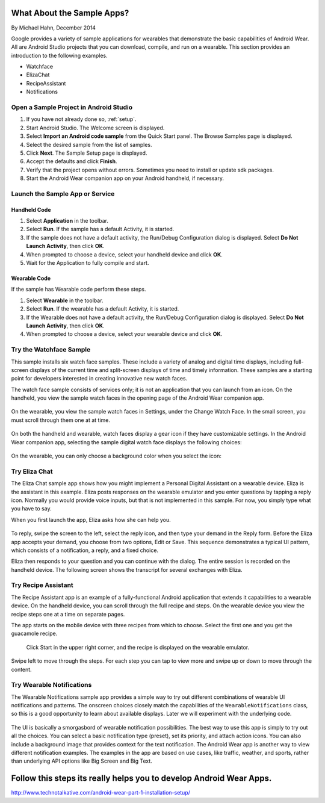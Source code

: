 .. _begin:

What About the Sample Apps?
===========================

By Michael Hahn, December 2014

Google provides a variety of sample applications for wearables that demonstrate the basic capabilities of Android Wear.  All are Android Studio projects that you can download, compile, and run on a wearable. This section provides an introduction to the following examples.

* Watchface
* ElizaChat
* RecipeAssistant
* Notifications


Open a Sample Project in Android Studio
----------------------------------------

#. If you have not already done so, :ref:`setup`.
#. Start Android Studio. The Welcome screen is displayed.
#. Select **Import an Android code sample** from the Quick Start panel. The Browse Samples page is displayed.
#. Select the desired sample from the list of samples.
#. Click **Next**. The Sample Setup page is displayed.
#. Accept the defaults and click **Finish**.
#. Verify that the project opens without errors. Sometimes you need to install or update sdk packages.
#. Start the Android Wear companion app on your Android handheld, if necessary.

Launch the Sample App or Service
---------------------------------

Handheld Code
^^^^^^^^^^^^^^

#. Select **Application** in the toolbar.
#. Select **Run**. If the sample has a default Activity, it is started.
#. If the sample does not have a default activity, the Run/Debug Configuration dialog is displayed. Select **Do Not Launch Activity**, then click **OK**. 
#. When prompted to choose a device, select your handheld device and click **OK**.
#. Wait for the Application to fully compile and start.

Wearable Code
^^^^^^^^^^^^^^
If the sample has Wearable code perform these steps.

#. Select **Wearable** in the toolbar.
#. Select **Run**. If the wearable has a default Activity, it is started.
#. If the Wearable does not have a default activity, the Run/Debug Configuration dialog is displayed. Select **Do Not Launch Activity**, then click **OK**. 
#. When prompted to choose a device, select your wearable device and click **OK**.

Try the Watchface Sample
-------------------------

This sample installs six watch face samples. These include a variety of analog and digital time displays, including full-screen displays of the current time and split-screen displays of time and timely information. These samples are a starting point for developers interested in creating innovative new watch faces.

The watch face sample consists of services only; it is not an application that you can launch from an icon. On the handheld, you view the sample watch faces in the opening page of the Android Wear companion app. 

.. figure:: images/handheld-watchfaces.png
    :scale: 25 %

On the wearable, you view the sample watch faces in Settings, under the Change Watch Face. In the small screen, you must scroll through them one at at time.

.. figure:: images/wearable-watchfaces.png
    :scale: 25 %

On both the handheld and wearable, watch faces display a gear icon if they have customizable settings. In the Android Wear companion app, selecting the sample digital watch face displays the following choices:

.. figure:: images/handheld-watchface-settings.png
    :scale: 25 %

On the wearable, you can only choose a background color when you select the icon:

.. figure:: images/wearable-watchface-settings.png
    :scale: 25 %

Try Eliza Chat
---------------

The Eliza Chat sample app shows how you might implement a Personal Digital Assistant on a wearable device. Eliza is the assistant in this example. Eliza posts responses on the wearable emulator and you enter questions by tapping a reply icon. Normally you would provide voice inputs, but that is not implemented in this sample. For now, you simply type what you have to say.

When you first launch the app, Eliza asks how she can help you.

.. figure:: images/eliza-sequence.png

To reply, swipe the screen to the left, select the reply icon, and then type your demand in the Reply form. Before the Eliza app accepts your demand, you choose from two options, Edit or Save. This sequence demonstrates a typical UI pattern, which consists of a notification, a reply, and a fixed choice. 
    
Eliza then responds to your question and you can continue with the dialog. The entire session is recorded on the handheld device. The following screen shows the transcript for several exchanges with Eliza.

 .. figure:: images/eliza-app2.png
    :scale: 35 %

Try Recipe Assistant
---------------------

The Recipe Assistant app is an example of a fully-functional Android application that extends it capabilities to a wearable device. On the handheld device, you can scroll through the full recipe and steps. On the wearable device you view the recipe steps one at a time on separate pages.

The app starts on the mobile device with three recipes from which to choose. Select the first one and you get the guacamole recipe.

 .. figure:: images/recipe-app1.png
    :scale: 35 %

 Click Start in the upper right corner, and the recipe is displayed on the wearable emulator.


 .. figure:: images/recipe-sequence.png

Swipe left to move through the steps. For each step you can tap to view more and swipe up or down to move through the content.

Try Wearable Notifications
---------------------------

The Wearable Notifications sample app provides a simple way to try out different combinations of wearable UI notifications and patterns. The onscreen choices closely match the capabilities of the ``WearableNotifications`` class, so this is a good opportunity to learn about available displays. Later we will experiment with the underlying code.

  .. figure:: images/example-notify.png
    :scale: 35 %  

The UI is basically a smorgasbord of wearable notification possibilities. The best way to use this app is simply to try out all the choices. You can select a basic notification type (preset), set its priority, and attach action icons.  You can also include a background image that provides context for the text notification. The Android Wear app is another way to view different notification examples. The  examples in the app are based on use cases, like traffic, weather, and sports, rather than underlying API options like Big Screen and Big Text.

Follow this steps its really helps you to develop Android Wear Apps.
============================

http://www.technotalkative.com/android-wear-part-1-installation-setup/
